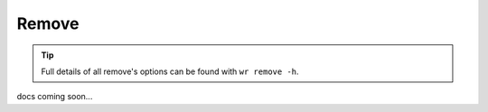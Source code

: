 Remove
======

.. tip::
    Full details of all remove's options can be found with ``wr remove -h``.

docs coming soon...